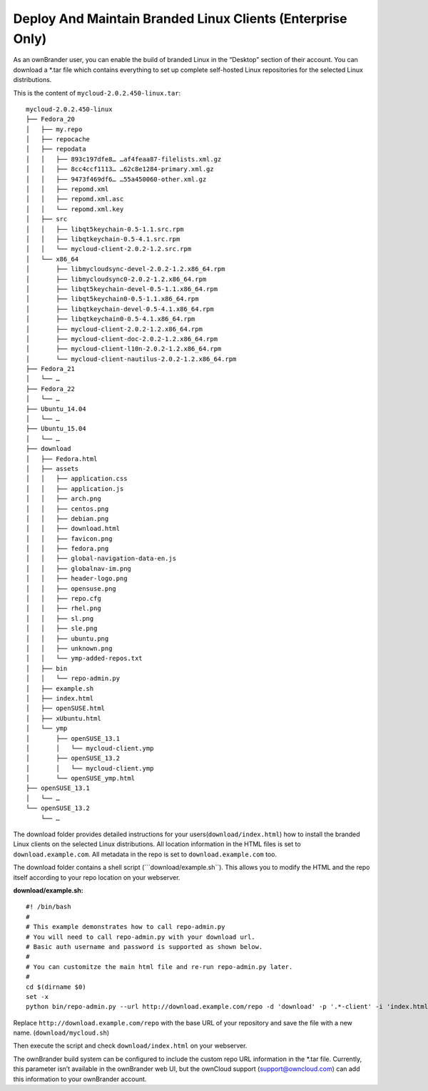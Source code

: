 Deploy And Maintain Branded Linux Clients (Enterprise Only)
===========================================================

As an ownBrander user, you can enable the build of branded Linux in the
“Desktop” section of their account. You can download a \*.tar file which
contains everything to set up complete self-hosted Linux repositories
for the selected Linux distributions.

This is the content of ``mycloud-2.0.2.450-linux.tar``:

::

    mycloud-2.0.2.450-linux
    ├── Fedora_20
    │   ├── my.repo
    │   ├── repocache
    │   ├── repodata
    │   │   ├── 893c197dfe8… …af4feaa87-filelists.xml.gz
    │   │   ├── 8cc4ccf1113… …62c8e1284-primary.xml.gz
    │   │   ├── 9473f469df6… …55a450060-other.xml.gz
    │   │   ├── repomd.xml
    │   │   ├── repomd.xml.asc
    │   │   └── repomd.xml.key
    │   ├── src
    │   │   ├── libqt5keychain-0.5-1.1.src.rpm
    │   │   ├── libqtkeychain-0.5-4.1.src.rpm
    │   │   └── mycloud-client-2.0.2-1.2.src.rpm
    │   └── x86_64
    │       ├── libmycloudsync-devel-2.0.2-1.2.x86_64.rpm
    │       ├── libmycloudsync0-2.0.2-1.2.x86_64.rpm
    │       ├── libqt5keychain-devel-0.5-1.1.x86_64.rpm
    │       ├── libqt5keychain0-0.5-1.1.x86_64.rpm
    │       ├── libqtkeychain-devel-0.5-4.1.x86_64.rpm
    │       ├── libqtkeychain0-0.5-4.1.x86_64.rpm
    │       ├── mycloud-client-2.0.2-1.2.x86_64.rpm
    │       ├── mycloud-client-doc-2.0.2-1.2.x86_64.rpm
    │       ├── mycloud-client-l10n-2.0.2-1.2.x86_64.rpm
    │       └── mycloud-client-nautilus-2.0.2-1.2.x86_64.rpm
    ├── Fedora_21
    │   └── …
    ├── Fedora_22
    │   └── …
    ├── Ubuntu_14.04
    │   └── …
    ├── Ubuntu_15.04
    │   └── …
    ├── download
    │   ├── Fedora.html
    │   ├── assets
    │   │   ├── application.css
    │   │   ├── application.js
    │   │   ├── arch.png
    │   │   ├── centos.png
    │   │   ├── debian.png
    │   │   ├── download.html
    │   │   ├── favicon.png
    │   │   ├── fedora.png
    │   │   ├── global-navigation-data-en.js
    │   │   ├── globalnav-im.png
    │   │   ├── header-logo.png
    │   │   ├── opensuse.png
    │   │   ├── repo.cfg
    │   │   ├── rhel.png
    │   │   ├── sl.png
    │   │   ├── sle.png
    │   │   ├── ubuntu.png
    │   │   ├── unknown.png
    │   │   └── ymp-added-repos.txt
    │   ├── bin
    │   │   └── repo-admin.py
    │   ├── example.sh
    │   ├── index.html
    │   ├── openSUSE.html
    │   ├── xUbuntu.html
    │   └── ymp
    │       ├── openSUSE_13.1
    │       │   └── mycloud-client.ymp
    │       ├── openSUSE_13.2
    │       │   └── mycloud-client.ymp
    │       └── openSUSE_ymp.html
    ├── openSUSE_13.1
    │   └── …
    └── openSUSE_13.2
        └── …

The download folder provides detailed instructions for your
users(\ ``download/index.html``) how to install the branded Linux
clients on the selected Linux distributions. All location information in
the HTML files is set to ``download.example.com``. All metadata in the
repo is set to ``download.example.com`` too.

The download folder contains a shell script (\```download/example.sh``).
This allows you to modify the HTML and the repo itself according to your
repo location on your webserver.

**download/example.sh:**

::

    #! /bin/bash
    #
    # This example demonstrates how to call repo-admin.py
    # You will need to call repo-admin.py with your download url.
    # Basic auth username and password is supported as shown below.
    #
    # You can customitze the main html file and re-run repo-admin.py later.
    #
    cd $(dirname $0)
    set -x
    python bin/repo-admin.py --url http://download.example.com/repo -d 'download' -p '.*-client' -i 'index.html' -f ..

Replace ``http://download.example.com/repo`` with the base URL of your
repository and save the file with a new name. (``download/mycloud.sh``)

Then execute the script and check ``download/index.html`` on your webserver.

The ownBrander build system can be configured to include the custom repo
URL information in the \*.tar file. Currently, this parameter isn’t
available in the ownBrander web UI, but the ownCloud support
(support@owncloud.com) can add this information to your ownBrander
account.
